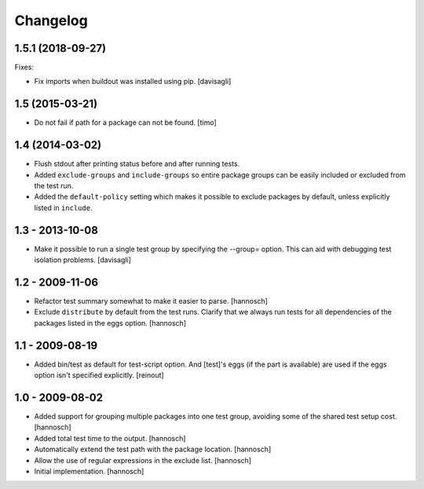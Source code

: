 Changelog
=========

.. You should *NOT* be adding new change log entries to this file.
   You should create a file in the news directory instead.
   For helpful instructions, please see:
   https://github.com/plone/plone.releaser/blob/master/ADD-A-NEWS-ITEM.rst

.. towncrier release notes start


1.5.1 (2018-09-27)
------------------

Fixes:

- Fix imports when buildout was installed using pip.
  [davisagli]


1.5 (2015-03-21)
----------------

- Do not fail if path for a package can not be found.
  [timo]


1.4 (2014-03-02)
----------------

- Flush stdout after printing status before and after running tests.

- Added ``exclude-groups`` and ``include-groups`` so entire package groups
  can be easily included or excluded from the test run.

- Added the ``default-policy`` setting which makes it possible to exclude
  packages by default, unless explicitly listed in ``include``.


1.3 - 2013-10-08
----------------

- Make it possible to run a single test group by specifying the --group= option.
  This can aid with debugging test isolation problems.
  [davisagli]


1.2 - 2009-11-06
----------------

- Refactor test summary somewhat to make it easier to parse.
  [hannosch]

- Exclude ``distribute`` by default from the test runs. Clarify that we always
  run tests for all dependencies of the packages listed in the eggs option.
  [hannosch]


1.1 - 2009-08-19
----------------

- Added bin/test as default for test-script option.  And [test]'s eggs (if the
  part is available) are used if the eggs option isn't specified explicitly.
  [reinout]


1.0 - 2009-08-02
----------------

- Added support for grouping multiple packages into one test group, avoiding
  some of the shared test setup cost.
  [hannosch]

- Added total test time to the output.
  [hannosch]

- Automatically extend the test path with the package location.
  [hannosch]

- Allow the use of regular expressions in the exclude list.
  [hannosch]

- Initial implementation.
  [hannosch]
